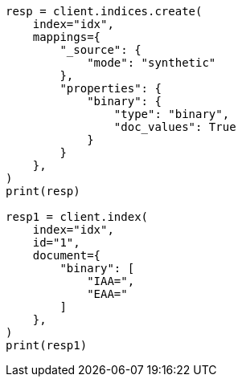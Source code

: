 // This file is autogenerated, DO NOT EDIT
// mapping/types/binary.asciidoc:68

[source, python]
----
resp = client.indices.create(
    index="idx",
    mappings={
        "_source": {
            "mode": "synthetic"
        },
        "properties": {
            "binary": {
                "type": "binary",
                "doc_values": True
            }
        }
    },
)
print(resp)

resp1 = client.index(
    index="idx",
    id="1",
    document={
        "binary": [
            "IAA=",
            "EAA="
        ]
    },
)
print(resp1)
----
